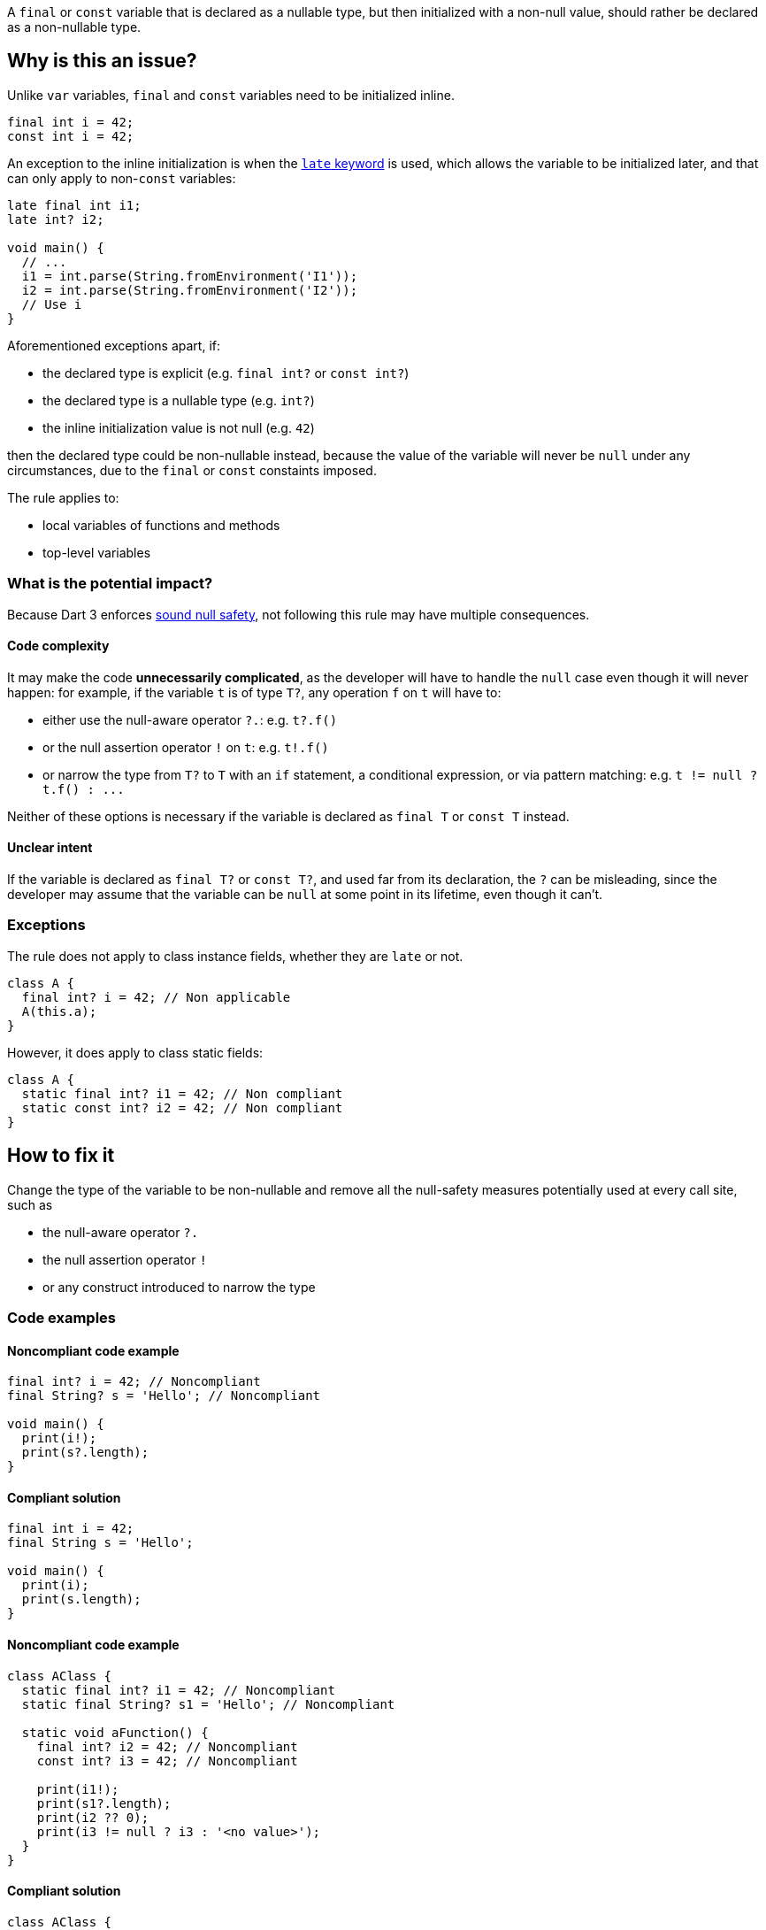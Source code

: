 A `final` or `const` variable that is declared as a nullable type, but then initialized with a non-null value, should rather be declared as a non-nullable type.

== Why is this an issue?

Unlike `var` variables, `final` and `const` variables need to be initialized inline.

[source,dart]
----
final int i = 42;
const int i = 42;
----

An exception to the inline initialization is when the https://dart.dev/null-safety/understanding-null-safety#late-variables[`late` keyword] is used, which allows the variable to be initialized later, and that can only apply to non-`const` variables:

[source,dart]
----
late final int i1;
late int? i2; 

void main() {
  // ...
  i1 = int.parse(String.fromEnvironment('I1'));
  i2 = int.parse(String.fromEnvironment('I2'));
  // Use i
}
----

Aforementioned exceptions apart, if:

* the declared type is explicit (e.g. `final int?` or `const int?`)
* the declared type is a nullable type (e.g. `int?`)
* the inline initialization value is not null (e.g. `42`)

then the declared type could be non-nullable instead, because the value of the variable will never be `null` under any circumstances, due to the `final` or `const` constaints imposed.

The rule applies to:

* local variables of functions and methods
* top-level variables

=== What is the potential impact?

Because Dart 3 enforces https://dart.dev/null-safety#dart-3-and-null-safety[sound null safety], not following this rule may have multiple consequences.

==== Code complexity

It may make the code *unnecessarily complicated*, as the developer will have to handle the `null` case even though it will never happen: for example, if the variable `t` is of type `T?`, any operation `f` on `t` will have to:

* either use the null-aware operator `?.`: e.g. `t?.f()`
* or the null assertion operator `!` on `t`: e.g. `t!.f()`
* or narrow the type from `T?` to `T` with an `if` statement, a conditional expression, or via pattern matching: e.g. ``++t != null ? t.f() : ...++``

Neither of these options is necessary if the variable is declared as `final T` or `const T` instead.

==== Unclear intent

If the variable is declared as `final T?` or `const T?`, and used far from its declaration, the `?` can be misleading, since the developer may assume that the variable can be `null` at some point in its lifetime, even though it can't.

=== Exceptions

The rule does not apply to class instance fields, whether they are `late` or not.

[source,dart]
----
class A {
  final int? i = 42; // Non applicable
  A(this.a);
}
----

However, it does apply to class static fields:

[source,dart]
----
class A {
  static final int? i1 = 42; // Non compliant
  static const int? i2 = 42; // Non compliant
}
----

== How to fix it

Change the type of the variable to be non-nullable and remove all the null-safety measures potentially used at every call site, such as 

* the null-aware operator `?.`
* the null assertion operator `!`
* or any construct introduced to narrow the type

=== Code examples

==== Noncompliant code example

[source,dart,diff-id=1,diff-type=noncompliant]
----
final int? i = 42; // Noncompliant
final String? s = 'Hello'; // Noncompliant

void main() {
  print(i!);
  print(s?.length);
}
----

==== Compliant solution

[source,dart,diff-id=1,diff-type=compliant]
----
final int i = 42;
final String s = 'Hello';

void main() {
  print(i);
  print(s.length);
}
----

==== Noncompliant code example

[source,dart,diff-id=2,diff-type=noncompliant]
----
class AClass {
  static final int? i1 = 42; // Noncompliant
  static final String? s1 = 'Hello'; // Noncompliant

  static void aFunction() {
    final int? i2 = 42; // Noncompliant
    const int? i3 = 42; // Noncompliant

    print(i1!);
    print(s1?.length);
    print(i2 ?? 0);
    print(i3 != null ? i3 : '<no value>');
  }
}
----

==== Compliant solution

[source,dart,diff-id=2,diff-type=compliant]
----
class AClass {
  static final int i1 = 42;
  static final String s1 = 'Hello';

  static void aFunction() {
    final int i2 = 42;
    const int i3 = 42;

    print(i1);
    print(s1.length);
    print(i2);
    print(i3);
  }
}
----

== Resources

=== Documentation

* Dart Docs - https://dart.dev/tools/linter-rules/unnecessary_nullable_for_final_variable_declarations[Dart Linter rule - unnecessary_nullable_for_final_variable_declarations]
* Dart Docs - https://dart.dev/null-safety#dart-3-and-null-safety[Language - Dart 3 and null safety]
* Dart Docs - https://dart.dev/null-safety/understanding-null-safety#late-variables[Language - Late variables]


ifdef::env-github,rspecator-view[]

'''
== Implementation Specification
(visible only on this page)

=== Message

Type could be non-nullable.

=== Highlighting

The identifier of the variable defined as nullable, at the declaration site.

endif::env-github,rspecator-view[]
